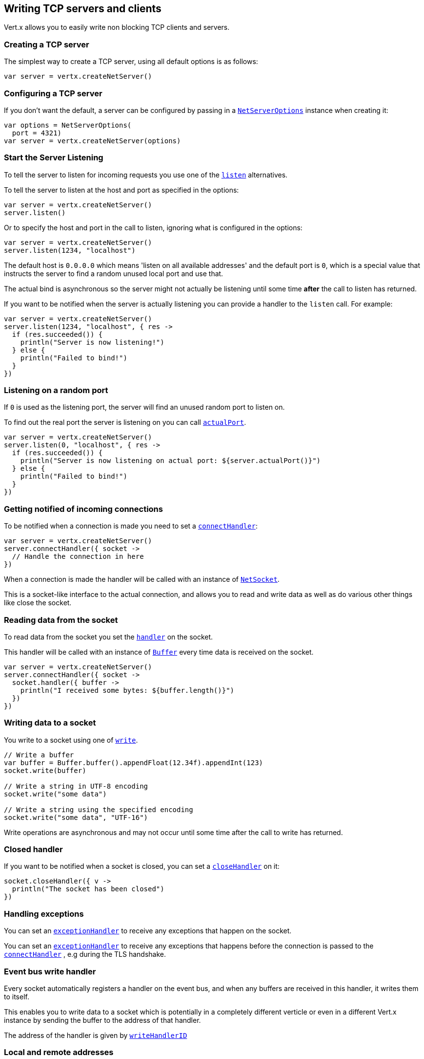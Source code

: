 == Writing TCP servers and clients

Vert.x allows you to easily write non blocking TCP clients and servers.

=== Creating a TCP server

The simplest way to create a TCP server, using all default options is as follows:

[source,kotlin]
----

var server = vertx.createNetServer()

----

=== Configuring a TCP server

If you don't want the default, a server can be configured by passing in a `link:../../apidocs/io/vertx/core/net/NetServerOptions.html[NetServerOptions]`
instance when creating it:

[source,kotlin]
----

var options = NetServerOptions(
  port = 4321)
var server = vertx.createNetServer(options)

----

=== Start the Server Listening

To tell the server to listen for incoming requests you use one of the `link:../../apidocs/io/vertx/core/net/NetServer.html#listen--[listen]`
alternatives.

To tell the server to listen at the host and port as specified in the options:

[source,kotlin]
----

var server = vertx.createNetServer()
server.listen()

----

Or to specify the host and port in the call to listen, ignoring what is configured in the options:

[source,kotlin]
----

var server = vertx.createNetServer()
server.listen(1234, "localhost")

----

The default host is `0.0.0.0` which means 'listen on all available addresses' and the default port is `0`, which is a
special value that instructs the server to find a random unused local port and use that.

The actual bind is asynchronous so the server might not actually be listening until some time *after* the call to
listen has returned.

If you want to be notified when the server is actually listening you can provide a handler to the `listen` call.
For example:

[source,kotlin]
----

var server = vertx.createNetServer()
server.listen(1234, "localhost", { res ->
  if (res.succeeded()) {
    println("Server is now listening!")
  } else {
    println("Failed to bind!")
  }
})

----

=== Listening on a random port

If `0` is used as the listening port, the server will find an unused random port to listen on.

To find out the real port the server is listening on you can call `link:../../apidocs/io/vertx/core/net/NetServer.html#actualPort--[actualPort]`.

[source,kotlin]
----

var server = vertx.createNetServer()
server.listen(0, "localhost", { res ->
  if (res.succeeded()) {
    println("Server is now listening on actual port: ${server.actualPort()}")
  } else {
    println("Failed to bind!")
  }
})

----

=== Getting notified of incoming connections

To be notified when a connection is made you need to set a `link:../../apidocs/io/vertx/core/net/NetServer.html#connectHandler-io.vertx.core.Handler-[connectHandler]`:

[source,kotlin]
----

var server = vertx.createNetServer()
server.connectHandler({ socket ->
  // Handle the connection in here
})

----

When a connection is made the handler will be called with an instance of `link:../../apidocs/io/vertx/core/net/NetSocket.html[NetSocket]`.

This is a socket-like interface to the actual connection, and allows you to read and write data as well as do various
other things like close the socket.

=== Reading data from the socket

To read data from the socket you set the `link:../../apidocs/io/vertx/core/net/NetSocket.html#handler-io.vertx.core.Handler-[handler]` on the
socket.

This handler will be called with an instance of `link:../../apidocs/io/vertx/core/buffer/Buffer.html[Buffer]` every time data is received on
the socket.

[source,kotlin]
----

var server = vertx.createNetServer()
server.connectHandler({ socket ->
  socket.handler({ buffer ->
    println("I received some bytes: ${buffer.length()}")
  })
})

----

=== Writing data to a socket

You write to a socket using one of `link:../../apidocs/io/vertx/core/net/NetSocket.html#write-io.vertx.core.buffer.Buffer-[write]`.

[source,kotlin]
----

// Write a buffer
var buffer = Buffer.buffer().appendFloat(12.34f).appendInt(123)
socket.write(buffer)

// Write a string in UTF-8 encoding
socket.write("some data")

// Write a string using the specified encoding
socket.write("some data", "UTF-16")



----

Write operations are asynchronous and may not occur until some time after the call to write has returned.

=== Closed handler

If you want to be notified when a socket is closed, you can set a `link:../../apidocs/io/vertx/core/net/NetSocket.html#closeHandler-io.vertx.core.Handler-[closeHandler]`
on it:

[source,kotlin]
----

socket.closeHandler({ v ->
  println("The socket has been closed")
})

----

=== Handling exceptions

You can set an `link:../../apidocs/io/vertx/core/net/NetSocket.html#exceptionHandler-io.vertx.core.Handler-[exceptionHandler]` to receive any
exceptions that happen on the socket.

You can set an `link:../../apidocs/io/vertx/core/net/NetServer.html#exceptionHandler-io.vertx.core.Handler-[exceptionHandler]` to receive any
exceptions that happens before the connection is passed to the `link:../../apidocs/io/vertx/core/net/NetServer.html#connectHandler-io.vertx.core.Handler-[connectHandler]`
, e.g during the TLS handshake.

=== Event bus write handler

Every socket automatically registers a handler on the event bus, and when any buffers are received in this handler,
it writes them to itself.

This enables you to write data to a socket which is potentially in a completely different verticle or even in a
different Vert.x instance by sending the buffer to the address of that handler.

The address of the handler is given by `link:../../apidocs/io/vertx/core/net/NetSocket.html#writeHandlerID--[writeHandlerID]`

=== Local and remote addresses

The local address of a `link:../../apidocs/io/vertx/core/net/NetSocket.html[NetSocket]` can be retrieved using `link:../../apidocs/io/vertx/core/net/NetSocket.html#localAddress--[localAddress]`.

The remote address, (i.e. the address of the other end of the connection) of a `link:../../apidocs/io/vertx/core/net/NetSocket.html[NetSocket]`
can be retrieved using `link:../../apidocs/io/vertx/core/net/NetSocket.html#remoteAddress--[remoteAddress]`.

=== Sending files or resources from the classpath

Files and classpath resources can be written to the socket directly using `link:../../apidocs/io/vertx/core/net/NetSocket.html#sendFile-java.lang.String-[sendFile]`. This can be a very
efficient way to send files, as it can be handled by the OS kernel directly where supported by the operating system.

Please see the chapter about <<classpath, serving files from the classpath>> for restrictions of the
classpath resolution or disabling it.

[source,kotlin]
----

socket.sendFile("myfile.dat")

----

=== Streaming sockets

Instances of `link:../../apidocs/io/vertx/core/net/NetSocket.html[NetSocket]` are also `link:../../apidocs/io/vertx/core/streams/ReadStream.html[ReadStream]` and
`link:../../apidocs/io/vertx/core/streams/WriteStream.html[WriteStream]` instances so they can be used to pump data to or from other
read and write streams.

See the chapter on <<streams, streams and pumps>> for more information.

=== Upgrading connections to SSL/TLS

A non SSL/TLS connection can be upgraded to SSL/TLS using `link:../../apidocs/io/vertx/core/net/NetSocket.html#upgradeToSsl-io.vertx.core.Handler-[upgradeToSsl]`.

The server or client must be configured for SSL/TLS for this to work correctly. Please see the <<ssl, chapter on SSL/TLS>>
for more information.

=== Closing a TCP Server

Call `link:../../apidocs/io/vertx/core/net/NetServer.html#close--[close]` to close the server. Closing the server closes any open connections
and releases all server resources.

The close is actually asynchronous and might not complete until some time after the call has returned.
If you want to be notified when the actual close has completed then you can pass in a handler.

This handler will then be called when the close has fully completed.

[source,kotlin]
----

server.close({ res ->
  if (res.succeeded()) {
    println("Server is now closed")
  } else {
    println("close failed")
  }
})

----

=== Automatic clean-up in verticles

If you're creating TCP servers and clients from inside verticles, those servers and clients will be automatically closed
when the verticle is undeployed.

=== Scaling - sharing TCP servers

The handlers of any TCP server are always executed on the same event loop thread.

This means that if you are running on a server with a lot of cores, and you only have this one instance
deployed then you will have at most one core utilised on your server.

In order to utilise more cores of your server you will need to deploy more instances of the server.

You can instantiate more instances programmatically in your code:

[source,kotlin]
----

// Create a few instances so we can utilise cores

for (i in 0 until 10) {
  var server = vertx.createNetServer()
  server.connectHandler({ socket ->
    socket.handler({ buffer ->
      // Just echo back the data
      socket.write(buffer)
    })
  })
  server.listen(1234, "localhost")

}


----

or, if you are using verticles you can simply deploy more instances of your server verticle by using the `-instances` option
on the command line:

 vertx run com.mycompany.MyVerticle -instances 10

or when programmatically deploying your verticle

[source,kotlin]
----

var options = DeploymentOptions(
  instances = 10)
vertx.deployVerticle("com.mycompany.MyVerticle", options)

----

Once you do this you will find the echo server works functionally identically to before, but all your cores on your
server can be utilised and more work can be handled.

At this point you might be asking yourself *'How can you have more than one server listening on the
same host and port? Surely you will get port conflicts as soon as you try and deploy more than one instance?'*

_Vert.x does a little magic here.*_

When you deploy another server on the same host and port as an existing server it doesn't actually try and create a
new server listening on the same host/port.

Instead it internally maintains just a single server, and, as incoming connections arrive it distributes
them in a round-robin fashion to any of the connect handlers.

Consequently Vert.x TCP servers can scale over available cores while each instance remains single threaded.

=== Creating a TCP client

The simplest way to create a TCP client, using all default options is as follows:

[source,kotlin]
----

var client = vertx.createNetClient()

----

=== Configuring a TCP client

If you don't want the default, a client can be configured by passing in a `link:../../apidocs/io/vertx/core/net/NetClientOptions.html[NetClientOptions]`
instance when creating it:

[source,kotlin]
----

var options = NetClientOptions(
  connectTimeout = 10000)
var client = vertx.createNetClient(options)

----

=== Making connections

To make a connection to a server you use `link:../../apidocs/io/vertx/core/net/NetClient.html#connect-int-java.lang.String-io.vertx.core.Handler-[connect]`,
specifying the port and host of the server and a handler that will be called with a result containing the
`link:../../apidocs/io/vertx/core/net/NetSocket.html[NetSocket]` when connection is successful or with a failure if connection failed.

[source,kotlin]
----

var options = NetClientOptions(
  connectTimeout = 10000)
var client = vertx.createNetClient(options)
client.connect(4321, "localhost", { res ->
  if (res.succeeded()) {
    println("Connected!")
    var socket = res.result()
  } else {
    println("Failed to connect: ${res.cause().getMessage()}")
  }
})

----

=== Configuring connection attempts

A client can be configured to automatically retry connecting to the server in the event that it cannot connect.
This is configured with `link:../../apidocs/io/vertx/core/net/NetClientOptions.html#setReconnectInterval-long-[setReconnectInterval]` and
`link:../../apidocs/io/vertx/core/net/NetClientOptions.html#setReconnectAttempts-int-[setReconnectAttempts]`.

NOTE: Currently Vert.x will not attempt to reconnect if a connection fails, reconnect attempts and interval
only apply to creating initial connections.

[source,kotlin]
----

var options = NetClientOptions(
  reconnectAttempts = 10,
  reconnectInterval = 500)

var client = vertx.createNetClient(options)

----

By default, multiple connection attempts are disabled.

[[logging_network_activity]]
=== Logging network activity

For debugging purposes, network activity can be logged:

[source,kotlin]
----

var options = NetServerOptions(
  logActivity = true)

var server = vertx.createNetServer(options)

----

for the client

[source,kotlin]
----

var options = NetClientOptions(
  logActivity = true)

var client = vertx.createNetClient(options)

----

Network activity is logged by Netty with the `DEBUG` level and with the `io.netty.handler.logging.LoggingHandler`
name. When using network activity logging there are a few things to keep in mind:

- logging is not performed by Vert.x logging but by Netty
- this is *not* a production feature

You should read the <<netty-logging>> section.

[[ssl]]
=== Configuring servers and clients to work with SSL/TLS

TCP clients and servers can be configured to use http://en.wikipedia.org/wiki/Transport_Layer_Security[Transport Layer Security]
- earlier versions of TLS were known as SSL.

The APIs of the servers and clients are identical whether or not SSL/TLS is used, and it's enabled by configuring
the `link:../../apidocs/io/vertx/core/net/NetClientOptions.html[NetClientOptions]` or `link:../../apidocs/io/vertx/core/net/NetServerOptions.html[NetServerOptions]` instances used
to create the servers or clients.

==== Enabling SSL/TLS on the server

SSL/TLS is enabled with  `link:../../apidocs/io/vertx/core/net/NetServerOptions.html#setSsl-boolean-[ssl]`.

By default it is disabled.

==== Specifying key/certificate for the server

SSL/TLS servers usually provide certificates to clients in order verify their identity to clients.

Certificates/keys can be configured for servers in several ways:

The first method is by specifying the location of a Java key-store which contains the certificate and private key.

Java key stores can be managed with the http://docs.oracle.com/javase/6/docs/technotes/tools/solaris/keytool.html[keytool]
utility which ships with the JDK.

The password for the key store should also be provided:

[source,kotlin]
----
var options = NetServerOptions(
  ssl = true,
  keyStoreOptions = JksOptions(
    path = "/path/to/your/server-keystore.jks",
    password = "password-of-your-keystore"))
var server = vertx.createNetServer(options)

----

Alternatively you can read the key store yourself as a buffer and provide that directly:

[source,kotlin]
----
var myKeyStoreAsABuffer = vertx.fileSystem().readFileBlocking("/path/to/your/server-keystore.jks")
var jksOptions = JksOptions(
  value = myKeyStoreAsABuffer,
  password = "password-of-your-keystore")
var options = NetServerOptions(
  ssl = true,
  keyStoreOptions = jksOptions)
var server = vertx.createNetServer(options)

----

Key/certificate in PKCS#12 format (http://en.wikipedia.org/wiki/PKCS_12), usually with the `.pfx`  or the `.p12`
extension can also be loaded in a similar fashion than JKS key stores:

[source,kotlin]
----
var options = NetServerOptions(
  ssl = true,
  pfxKeyCertOptions = PfxOptions(
    path = "/path/to/your/server-keystore.pfx",
    password = "password-of-your-keystore"))
var server = vertx.createNetServer(options)

----

Buffer configuration is also supported:

[source,kotlin]
----
var myKeyStoreAsABuffer = vertx.fileSystem().readFileBlocking("/path/to/your/server-keystore.pfx")
var pfxOptions = PfxOptions(
  value = myKeyStoreAsABuffer,
  password = "password-of-your-keystore")
var options = NetServerOptions(
  ssl = true,
  pfxKeyCertOptions = pfxOptions)
var server = vertx.createNetServer(options)

----

Another way of providing server private key and certificate separately using `.pem` files.

[source,kotlin]
----
var options = NetServerOptions(
  ssl = true,
  pemKeyCertOptions = PemKeyCertOptions(
    keyPath = "/path/to/your/server-key.pem",
    certPath = "/path/to/your/server-cert.pem"))
var server = vertx.createNetServer(options)

----

Buffer configuration is also supported:

[source,kotlin]
----
var myKeyAsABuffer = vertx.fileSystem().readFileBlocking("/path/to/your/server-key.pem")
var myCertAsABuffer = vertx.fileSystem().readFileBlocking("/path/to/your/server-cert.pem")
var pemOptions = PemKeyCertOptions(
  keyValue = myKeyAsABuffer,
  certValue = myCertAsABuffer)
var options = NetServerOptions(
  ssl = true,
  pemKeyCertOptions = pemOptions)
var server = vertx.createNetServer(options)

----

PKCS8, PKCS1 and X.509 certificates wrapped in a PEM block formats are supported.

WARNING: keep in mind that pem configuration, the private key is not crypted.

==== Specifying trust for the server

SSL/TLS servers can use a certificate authority in order to verify the identity of the clients.

Certificate authorities can be configured for servers in several ways:

Java trust stores can be managed with the http://docs.oracle.com/javase/6/docs/technotes/tools/solaris/keytool.html[keytool]
utility which ships with the JDK.

The password for the trust store should also be provided:

[source,kotlin]
----
var options = NetServerOptions(
  ssl = true,
  clientAuth = ClientAuth.REQUIRED,
  trustStoreOptions = JksOptions(
    path = "/path/to/your/truststore.jks",
    password = "password-of-your-truststore"))
var server = vertx.createNetServer(options)

----

Alternatively you can read the trust store yourself as a buffer and provide that directly:

[source,kotlin]
----
var myTrustStoreAsABuffer = vertx.fileSystem().readFileBlocking("/path/to/your/truststore.jks")
var options = NetServerOptions(
  ssl = true,
  clientAuth = ClientAuth.REQUIRED,
  trustStoreOptions = JksOptions(
    value = myTrustStoreAsABuffer,
    password = "password-of-your-truststore"))
var server = vertx.createNetServer(options)

----

Certificate authority in PKCS#12 format (http://en.wikipedia.org/wiki/PKCS_12), usually with the `.pfx`  or the `.p12`
extension can also be loaded in a similar fashion than JKS trust stores:

[source,kotlin]
----
var options = NetServerOptions(
  ssl = true,
  clientAuth = ClientAuth.REQUIRED,
  pfxTrustOptions = PfxOptions(
    path = "/path/to/your/truststore.pfx",
    password = "password-of-your-truststore"))
var server = vertx.createNetServer(options)

----

Buffer configuration is also supported:

[source,kotlin]
----
var myTrustStoreAsABuffer = vertx.fileSystem().readFileBlocking("/path/to/your/truststore.pfx")
var options = NetServerOptions(
  ssl = true,
  clientAuth = ClientAuth.REQUIRED,
  pfxTrustOptions = PfxOptions(
    value = myTrustStoreAsABuffer,
    password = "password-of-your-truststore"))
var server = vertx.createNetServer(options)

----

Another way of providing server certificate authority using a list `.pem` files.

[source,kotlin]
----
var options = NetServerOptions(
  ssl = true,
  clientAuth = ClientAuth.REQUIRED,
  pemTrustOptions = PemTrustOptions(
    certPaths = listOf("/path/to/your/server-ca.pem")))
var server = vertx.createNetServer(options)

----

Buffer configuration is also supported:

[source,kotlin]
----
var myCaAsABuffer = vertx.fileSystem().readFileBlocking("/path/to/your/server-ca.pfx")
var options = NetServerOptions(
  ssl = true,
  clientAuth = ClientAuth.REQUIRED,
  pemTrustOptions = PemTrustOptions(
    certValues = listOf(myCaAsABuffer)))
var server = vertx.createNetServer(options)

----

==== Enabling SSL/TLS on the client

Net Clients can also be easily configured to use SSL. They have the exact same API when using SSL as when using standard sockets.

To enable SSL on a NetClient the function setSSL(true) is called.

==== Client trust configuration

If the `link:../../apidocs/io/vertx/core/net/ClientOptionsBase.html#setTrustAll-boolean-[trustALl]` is set to true on the client, then the client will
trust all server certificates. The connection will still be encrypted but this mode is vulnerable to 'man in the middle' attacks. I.e. you can't
be sure who you are connecting to. Use this with caution. Default value is false.

[source,kotlin]
----
var options = NetClientOptions(
  ssl = true,
  trustAll = true)
var client = vertx.createNetClient(options)

----

If `link:../../apidocs/io/vertx/core/net/ClientOptionsBase.html#setTrustAll-boolean-[trustAll]` is not set then a client trust store must be
configured and should contain the certificates of the servers that the client trusts.

By default, host verification is disabled on the client.
To enable host verification, set the algorithm to use on your client (only HTTPS and LDAPS is currently supported):


[source,kotlin]
----
var options = NetClientOptions(
  ssl = true,
  hostnameVerificationAlgorithm = "HTTPS")
var client = vertx.createNetClient(options)

----

Likewise server configuration, the client trust can be configured in several ways:

The first method is by specifying the location of a Java trust-store which contains the certificate authority.

It is just a standard Java key store, the same as the key stores on the server side. The client
trust store location is set by using the function `link:../../apidocs/io/vertx/core/net/JksOptions.html#setPath-java.lang.String-[path]` on the
`link:../../apidocs/io/vertx/core/net/JksOptions.html[jks options]`. If a server presents a certificate during connection which is not
in the client trust store, the connection attempt will not succeed.

[source,kotlin]
----
var options = NetClientOptions(
  ssl = true,
  trustStoreOptions = JksOptions(
    path = "/path/to/your/truststore.jks",
    password = "password-of-your-truststore"))
var client = vertx.createNetClient(options)

----

Buffer configuration is also supported:

[source,kotlin]
----
var myTrustStoreAsABuffer = vertx.fileSystem().readFileBlocking("/path/to/your/truststore.jks")
var options = NetClientOptions(
  ssl = true,
  trustStoreOptions = JksOptions(
    value = myTrustStoreAsABuffer,
    password = "password-of-your-truststore"))
var client = vertx.createNetClient(options)

----

Certificate authority in PKCS#12 format (http://en.wikipedia.org/wiki/PKCS_12), usually with the `.pfx`  or the `.p12`
extension can also be loaded in a similar fashion than JKS trust stores:

[source,kotlin]
----
var options = NetClientOptions(
  ssl = true,
  pfxTrustOptions = PfxOptions(
    path = "/path/to/your/truststore.pfx",
    password = "password-of-your-truststore"))
var client = vertx.createNetClient(options)

----

Buffer configuration is also supported:

[source,kotlin]
----
var myTrustStoreAsABuffer = vertx.fileSystem().readFileBlocking("/path/to/your/truststore.pfx")
var options = NetClientOptions(
  ssl = true,
  pfxTrustOptions = PfxOptions(
    value = myTrustStoreAsABuffer,
    password = "password-of-your-truststore"))
var client = vertx.createNetClient(options)

----

Another way of providing server certificate authority using a list `.pem` files.

[source,kotlin]
----
var options = NetClientOptions(
  ssl = true,
  pemTrustOptions = PemTrustOptions(
    certPaths = listOf("/path/to/your/ca-cert.pem")))
var client = vertx.createNetClient(options)

----

Buffer configuration is also supported:

[source,kotlin]
----
var myTrustStoreAsABuffer = vertx.fileSystem().readFileBlocking("/path/to/your/ca-cert.pem")
var options = NetClientOptions(
  ssl = true,
  pemTrustOptions = PemTrustOptions(
    certValues = listOf(myTrustStoreAsABuffer)))
var client = vertx.createNetClient(options)

----

==== Specifying key/certificate for the client

If the server requires client authentication then the client must present its own certificate to the server when
connecting. The client can be configured in several ways:

The first method is by specifying the location of a Java key-store which contains the key and certificate.
Again it's just a regular Java key store. The client keystore location is set by using the function
`link:../../apidocs/io/vertx/core/net/JksOptions.html#setPath-java.lang.String-[path]` on the
`link:../../apidocs/io/vertx/core/net/JksOptions.html[jks options]`.

[source,kotlin]
----
var options = NetClientOptions(
  ssl = true,
  keyStoreOptions = JksOptions(
    path = "/path/to/your/client-keystore.jks",
    password = "password-of-your-keystore"))
var client = vertx.createNetClient(options)

----

Buffer configuration is also supported:

[source,kotlin]
----
var myKeyStoreAsABuffer = vertx.fileSystem().readFileBlocking("/path/to/your/client-keystore.jks")
var jksOptions = JksOptions(
  value = myKeyStoreAsABuffer,
  password = "password-of-your-keystore")
var options = NetClientOptions(
  ssl = true,
  keyStoreOptions = jksOptions)
var client = vertx.createNetClient(options)

----

Key/certificate in PKCS#12 format (http://en.wikipedia.org/wiki/PKCS_12), usually with the `.pfx`  or the `.p12`
extension can also be loaded in a similar fashion than JKS key stores:

[source,kotlin]
----
var options = NetClientOptions(
  ssl = true,
  pfxKeyCertOptions = PfxOptions(
    path = "/path/to/your/client-keystore.pfx",
    password = "password-of-your-keystore"))
var client = vertx.createNetClient(options)

----

Buffer configuration is also supported:

[source,kotlin]
----
var myKeyStoreAsABuffer = vertx.fileSystem().readFileBlocking("/path/to/your/client-keystore.pfx")
var pfxOptions = PfxOptions(
  value = myKeyStoreAsABuffer,
  password = "password-of-your-keystore")
var options = NetClientOptions(
  ssl = true,
  pfxKeyCertOptions = pfxOptions)
var client = vertx.createNetClient(options)

----

Another way of providing server private key and certificate separately using `.pem` files.

[source,kotlin]
----
var options = NetClientOptions(
  ssl = true,
  pemKeyCertOptions = PemKeyCertOptions(
    keyPath = "/path/to/your/client-key.pem",
    certPath = "/path/to/your/client-cert.pem"))
var client = vertx.createNetClient(options)

----

Buffer configuration is also supported:

[source,kotlin]
----
var myKeyAsABuffer = vertx.fileSystem().readFileBlocking("/path/to/your/client-key.pem")
var myCertAsABuffer = vertx.fileSystem().readFileBlocking("/path/to/your/client-cert.pem")
var pemOptions = PemKeyCertOptions(
  keyValue = myKeyAsABuffer,
  certValue = myCertAsABuffer)
var options = NetClientOptions(
  ssl = true,
  pemKeyCertOptions = pemOptions)
var client = vertx.createNetClient(options)

----

Keep in mind that pem configuration, the private key is not crypted.

==== Self-signed certificates for testing and development purposes

CAUTION: Do not use this in production settings, and note that the generated keys are very insecure.

It is very often the case that self-signed certificates are required, be it for unit / integration tests or for
running a development version of an application.

`link:../../apidocs/io/vertx/core/net/SelfSignedCertificate.html[SelfSignedCertificate]` can be used to provide self-signed PEM certificate helpers and
give `link:../../apidocs/io/vertx/core/net/KeyCertOptions.html[KeyCertOptions]` and `link:../../apidocs/io/vertx/core/net/TrustOptions.html[TrustOptions]` configurations:

[source,kotlin]
----
var certificate = SelfSignedCertificate.create()

var serverOptions = NetServerOptions(
  ssl = true,
  keyCertOptions = certificate.keyCertOptions(),
  trustOptions = certificate.trustOptions())

var server = vertx.createNetServer(serverOptions).connectHandler({ socket ->
  socket.write("Hello!").end()
}).listen(1234, "localhost")

var clientOptions = NetClientOptions(
  ssl = true,
  keyCertOptions = certificate.keyCertOptions(),
  trustOptions = certificate.trustOptions())

var client = vertx.createNetClient(clientOptions)
client.connect(1234, "localhost", { ar ->
  if (ar.succeeded()) {
    ar.result().handler({ buffer ->
      println(buffer)
    })
  } else {
    System.err.println("Woops: ${ar.cause().getMessage()}")
  }
})

----

The client can also be configured to trust all certificates:

[source,kotlin]
----
var clientOptions = NetClientOptions(
  ssl = true,
  trustAll = true)

----

Note that self-signed certificates also work for other TCP protocols like HTTPS:

[source,kotlin]
----
var certificate = SelfSignedCertificate.create()

vertx.createHttpServer(HttpServerOptions(
  ssl = true,
  keyCertOptions = certificate.keyCertOptions(),
  trustOptions = certificate.trustOptions())).requestHandler({ req ->
  req.response().end("Hello!")
}).listen(8080)

----

==== Revoking certificate authorities

Trust can be configured to use a certificate revocation list (CRL) for revoked certificates that should no
longer be trusted. The `link:../../apidocs/io/vertx/core/net/NetClientOptions.html#addCrlPath-java.lang.String-[crlPath]` configures
the crl list to use:

[source,kotlin]
----
var options = NetClientOptions(
  ssl = true,
  trustStoreOptions = trustOptions,
  crlPaths = listOf("/path/to/your/crl.pem"))
var client = vertx.createNetClient(options)

----

Buffer configuration is also supported:

[source,kotlin]
----
var myCrlAsABuffer = vertx.fileSystem().readFileBlocking("/path/to/your/crl.pem")
var options = NetClientOptions(
  ssl = true,
  trustStoreOptions = trustOptions,
  crlValues = listOf(myCrlAsABuffer))
var client = vertx.createNetClient(options)

----

==== Configuring the Cipher suite

By default, the TLS configuration will use the Cipher suite of the JVM running Vert.x. This Cipher suite can be
configured with a suite of enabled ciphers:

[source,kotlin]
----
var options = NetServerOptions(
  ssl = true,
  keyStoreOptions = keyStoreOptions,
  enabledCipherSuites = listOf("ECDHE-RSA-AES128-GCM-SHA256", "ECDHE-ECDSA-AES128-GCM-SHA256", "ECDHE-RSA-AES256-GCM-SHA384", "CDHE-ECDSA-AES256-GCM-SHA384"))
var server = vertx.createNetServer(options)

----

Cipher suite can be specified on the `link:../../apidocs/io/vertx/core/net/NetServerOptions.html[NetServerOptions]` or `link:../../apidocs/io/vertx/core/net/NetClientOptions.html[NetClientOptions]` configuration.

==== Configuring TLS protocol versions

By default, the TLS configuration will use the following protocol versions: SSLv2Hello, TLSv1, TLSv1.1 and TLSv1.2. Protocol versions can be
configured by explicitly adding enabled protocols:

[source,kotlin]
----
Code not translatable
----

Protocol versions can be specified on the `link:../../apidocs/io/vertx/core/net/NetServerOptions.html[NetServerOptions]` or `link:../../apidocs/io/vertx/core/net/NetClientOptions.html[NetClientOptions]` configuration.

==== SSL engine

The engine implementation can be configured to use https://www.openssl.org[OpenSSL] instead of the JDK implementation.
OpenSSL provides better performances and CPU usage than the JDK engine, as well as JDK version independence.

The engine options to use is

- the `link:../../apidocs/io/vertx/core/net/TCPSSLOptions.html#getSslEngineOptions--[getSslEngineOptions]` options when it is set
- otherwise `link:../../apidocs/io/vertx/core/net/JdkSSLEngineOptions.html[JdkSSLEngineOptions]`

[source,kotlin]
----

// Use JDK SSL engine
var options = NetServerOptions(
  ssl = true,
  keyStoreOptions = keyStoreOptions)

// Use JDK SSL engine explicitly
options = NetServerOptions(
  ssl = true,
  keyStoreOptions = keyStoreOptions,
  jdkSslEngineOptions = JdkSSLEngineOptions())

// Use OpenSSL engine
options = NetServerOptions(
  ssl = true,
  keyStoreOptions = keyStoreOptions,
  openSslEngineOptions = OpenSSLEngineOptions())

----

==== Server Name Indication (SNI)

Server Name Indication (SNI) is a TLS extension by which a client specifies a hostname attempting to connect: during
the TLS handshake the client gives a server name and the server can use it to respond with a specific certificate
for this server name instead of the default deployed certificate.
If the server requires client authentication the server can use a specific trusted CA certificate depending on the
indicated server name.

When SNI is active the server uses

* the certificate CN or SAN DNS (Subject Alternative Name with DNS) to do an exact match, e.g `www.example.com`
* the certificate CN or SAN DNS certificate to match a wildcard name, e.g `*.example.com`
* otherwise the first certificate when the client does not present a server name or the presented server name cannot be matched

When the server additionally requires client authentication:

* if `link:../../apidocs/io/vertx/core/net/JksOptions.html[JksOptions]` were used to set the trust options
 (`link:../../apidocs/io/vertx/core/net/NetServerOptions.html#setTrustOptions-io.vertx.core.net.TrustOptions-[options]`) then an exact match with the trust store
 alias is done
* otherwise the available CA certificates are used in the same way as if no SNI is in place

You can enable SNI on the server by setting `link:../../apidocs/io/vertx/core/net/NetServerOptions.html#setSni-boolean-[setSni]` to `true` and
configured the server with multiple key/certificate pairs.

Java KeyStore files or PKCS12 files can store multiple key/cert pairs out of the box.

[source,kotlin]
----
var keyCertOptions = JksOptions(
  path = "keystore.jks",
  password = "wibble")

var netServer = vertx.createNetServer(NetServerOptions(
  keyStoreOptions = keyCertOptions,
  ssl = true,
  sni = true))

----

`link:../../apidocs/io/vertx/core/net/PemKeyCertOptions.html[PemKeyCertOptions]` can be configured to hold multiple entries:

[source,kotlin]
----
var keyCertOptions = PemKeyCertOptions(
  keyPaths = listOf("default-key.pem", "host1-key.pem", "etc..."),
  certPaths = listOf("default-cert.pem", "host2-key.pem", "etc..."))

var netServer = vertx.createNetServer(NetServerOptions(
  pemKeyCertOptions = keyCertOptions,
  ssl = true,
  sni = true))

----

The client implicitly sends the connecting host as an SNI server name for Fully Qualified Domain Name (FQDN).

You can provide an explicit server name when connecting a socket

[source,kotlin]
----

var client = vertx.createNetClient(NetClientOptions(
  trustStoreOptions = trustOptions,
  ssl = true))

// Connect to 'localhost' and present 'server.name' server name
client.connect(1234, "localhost", "server.name", { res ->
  if (res.succeeded()) {
    println("Connected!")
    var socket = res.result()
  } else {
    println("Failed to connect: ${res.cause().getMessage()}")
  }
})

----

It can be used for different purposes:

* present a server name different than the server host
* present a server name while connecting to an IP
* force to present a server name when using shortname

==== Application-Layer Protocol Negotiation (ALPN)

Application-Layer Protocol Negotiation (ALPN) is a TLS extension for application layer protocol negotiation. It is used by
HTTP/2: during the TLS handshake the client gives the list of application protocols it accepts and the server responds
with a protocol it supports.

If you are using Java 9, you are fine and you can use HTTP/2 out of the box without extra steps.

Java 8 does not supports ALPN out of the box, so ALPN should be enabled by other means:

- _OpenSSL_ support
- _Jetty-ALPN_ support

The engine options to use is

- the `link:../../apidocs/io/vertx/core/net/TCPSSLOptions.html#getSslEngineOptions--[getSslEngineOptions]` options when it is set
- `link:../../apidocs/io/vertx/core/net/JdkSSLEngineOptions.html[JdkSSLEngineOptions]` when ALPN is available for JDK
- `link:../../apidocs/io/vertx/core/net/OpenSSLEngineOptions.html[OpenSSLEngineOptions]` when ALPN is available for OpenSSL
- otherwise it fails

===== OpenSSL ALPN support

OpenSSL provides native ALPN support.

OpenSSL requires to configure `link:../../apidocs/io/vertx/core/net/TCPSSLOptions.html#setOpenSslEngineOptions-io.vertx.core.net.OpenSSLEngineOptions-[setOpenSslEngineOptions]`
and use http://netty.io/wiki/forked-tomcat-native.html[netty-tcnative] jar on the classpath. Using tcnative may require
OpenSSL to be installed on your OS depending on the tcnative implementation.

===== Jetty-ALPN support

Jetty-ALPN is a small jar that overrides a few classes of Java 8 distribution to support ALPN.

The JVM must be started with the _alpn-boot-${version}.jar_ in its `bootclasspath`:

----
-Xbootclasspath/p:/path/to/alpn-boot${version}.jar
----

where ${version} depends on the JVM version, e.g. _8.1.7.v20160121_ for _OpenJDK 1.8.0u74_ . The complete
list is available on the http://www.eclipse.org/jetty/documentation/current/alpn-chapter.html[Jetty-ALPN page].

The main drawback is that the version depends on the JVM.

To solve this problem the _https://github.com/jetty-project/jetty-alpn-agent[Jetty ALPN agent]_ can be use instead. The agent is a JVM agent that will chose the correct
ALPN version for the JVM running it:

----
-javaagent:/path/to/alpn/agent
----

=== Using a proxy for client connections

The `link:../../apidocs/io/vertx/core/net/NetClient.html[NetClient]` supports either a HTTP/1.x _CONNECT_, _SOCKS4a_ or _SOCKS5_ proxy.

The proxy can be configured in the `link:../../apidocs/io/vertx/core/net/NetClientOptions.html[NetClientOptions]` by setting a
`link:../../apidocs/io/vertx/core/net/ProxyOptions.html[ProxyOptions]` object containing proxy type, hostname, port and optionally username and password.

Here's an example:

[source,kotlin]

----
var options = NetClientOptions(
  proxyOptions = ProxyOptions(
    type = ProxyType.SOCKS5,
    host = "localhost",
    port = 1080,
    username = "username",
    password = "secret"))
var client = vertx.createNetClient(options)

----

The DNS resolution is always done on the proxy server, to achieve the functionality of a SOCKS4 client, it is necessary
to resolve the DNS address locally.